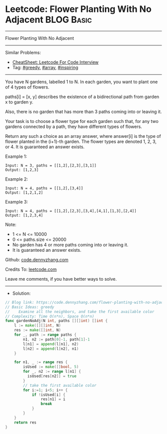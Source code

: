 * Leetcode: Flower Planting With No Adjacent                     :BLOG:Basic:
#+STARTUP: showeverything
#+OPTIONS: toc:nil \n:t ^:nil creator:nil d:nil
:PROPERTIES:
:type:     greedy, array, inspiring
:END:
---------------------------------------------------------------------
Flower Planting With No Adjacent
---------------------------------------------------------------------
#+BEGIN_HTML
<a href="https://github.com/dennyzhang/code.dennyzhang.com/tree/master/problems/flower-planting-with-no-adjacent"><img align="right" width="200" height="183" src="https://www.dennyzhang.com/wp-content/uploads/denny/watermark/github.png" /></a>
#+END_HTML
Similar Problems:
- [[https://cheatsheet.dennyzhang.com/cheatsheet-leetcode-A4][CheatSheet: Leetcode For Code Interview]]
- Tag: [[https://code.dennyzhang.com/review-greedy][#greedy]], [[https://code.dennyzhang.com/review-array][#array]], [[https://code.dennyzhang.com/review-inspiring][#inspiring]]
---------------------------------------------------------------------
You have N gardens, labelled 1 to N.  In each garden, you want to plant one of 4 types of flowers.

paths[i] = [x, y] describes the existence of a bidirectional path from garden x to garden y.

Also, there is no garden that has more than 3 paths coming into or leaving it.

Your task is to choose a flower type for each garden such that, for any two gardens connected by a path, they have different types of flowers.

Return any such a choice as an array answer, where answer[i] is the type of flower planted in the (i+1)-th garden.  The flower types are denoted 1, 2, 3, or 4.  It is guaranteed an answer exists.

Example 1:
#+BEGIN_EXAMPLE
Input: N = 3, paths = [[1,2],[2,3],[3,1]]
Output: [1,2,3]
#+END_EXAMPLE

Example 2:
#+BEGIN_EXAMPLE
Input: N = 4, paths = [[1,2],[3,4]]
Output: [1,2,1,2]
#+END_EXAMPLE

Example 3:
#+BEGIN_EXAMPLE
Input: N = 4, paths = [[1,2],[2,3],[3,4],[4,1],[1,3],[2,4]]
Output: [1,2,3,4]
#+END_EXAMPLE
 
Note:

- 1 <= N <= 10000
- 0 <= paths.size <= 20000
- No garden has 4 or more paths coming into or leaving it.
- It is guaranteed an answer exists.

Github: [[https://github.com/dennyzhang/code.dennyzhang.com/tree/master/problems/flower-planting-with-no-adjacent][code.dennyzhang.com]]

Credits To: [[https://leetcode.com/problems/flower-planting-with-no-adjacent/description/][leetcode.com]]

Leave me comments, if you have better ways to solve.
---------------------------------------------------------------------
- Solution:

#+BEGIN_SRC go
// Blog link: https://code.dennyzhang.com/flower-planting-with-no-adjacent
// Basic Ideas: greedy
//    Examine all the neighbors, and take the first available color
// Complexity: Time O(n*n), Space O(n*n)
func gardenNoAdj(N int, paths [][]int) []int {
    l := make([][]int, N)
    res := make([]int, N)
    for _, path := range paths {
        n1, n2 := path[0]-1, path[1]-1
        l[n1] = append(l[n1], n2)
        l[n2] = append(l[n2], n1)
    }

    for n1, _ := range res {
        isUsed := make([]bool, 5)
        for _, n2 := range l[n1] {
          isUsed[res[n2]] = true
        }
        // take the first available color
        for i:=1; i<5; i++ {
            if !isUsed[i] {
                res[n1] = i
                break
            }
        }
    }
    return res
}
#+END_SRC

#+BEGIN_HTML
<div style="overflow: hidden;">
<div style="float: left; padding: 5px"> <a href="https://www.linkedin.com/in/dennyzhang001"><img src="https://www.dennyzhang.com/wp-content/uploads/sns/linkedin.png" alt="linkedin" /></a></div>
<div style="float: left; padding: 5px"><a href="https://github.com/dennyzhang"><img src="https://www.dennyzhang.com/wp-content/uploads/sns/github.png" alt="github" /></a></div>
<div style="float: left; padding: 5px"><a href="https://www.dennyzhang.com/slack" target="_blank" rel="nofollow"><img src="https://www.dennyzhang.com/wp-content/uploads/sns/slack.png" alt="slack"/></a></div>
</div>
#+END_HTML
